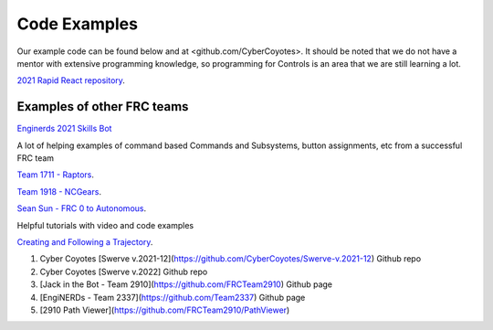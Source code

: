 ====
Code Examples
====

Our example code can be found below and at <github.com/CyberCoyotes>. 
It should be noted that we do not have a mentor with extensive programming knowledge, so programming for Controls is an area that we are still learning a lot.

`2021 Rapid React repository <https://github.com/CyberCoyotes/2022-RapidReact>`_.

Examples of other FRC teams
----
`Enginerds 2021 Skills Bot <https://github.com/Team2337/2021-Skills-Bot/tree/main/src/main/java/frc/robot>`_

A lot of helping examples of command based Commands and Subsystems, button assignments, etc from a successful FRC team

`Team 1711 - Raptors <https://github.com/frc1711>`_.

`Team 1918 - NCGears <https://github.com/ncgears>`_.

`Sean Sun - FRC 0 to Autonomous <https://www.youtube.com/channel/UCmJAoN-yI6AJDv7JJ3372yg>`_.

Helpful tutorials with video and code examples

`Creating and Following a Trajectory <https://docs.wpilib.org/en/stable/docs/software/pathplanning/trajectory-tutorial/creating-following-trajectory.html>`_.

1. Cyber Coyotes [Swerve v.2021-12](https://github.com/CyberCoyotes/Swerve-v.2021-12) Github repo
2. Cyber Coyotes [Swerve v.2022] Github repo
3. [Jack in the Bot - Team 2910](https://github.com/FRCTeam2910) Github page
4. [EngiNERDs - Team 2337](https://github.com/Team2337) Github page
5. [2910 Path Viewer](https://github.com/FRCTeam2910/PathViewer)